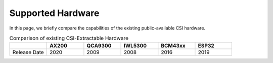 Supported Hardware
=====================

In this page, we briefly compare the capabilities of the existing public-available CSI hardware.

.. csv-table:: Comparison of existing CSI-Extractable Hardware
    :header: "", "AX200", "QCA9300", "IWL5300", "BCM43xx", "ESP32"
    :widths: 60, 60, 60, 60, 60, 60

    "Release Date", "2020", "2009", "2008", "2016", "2019"
